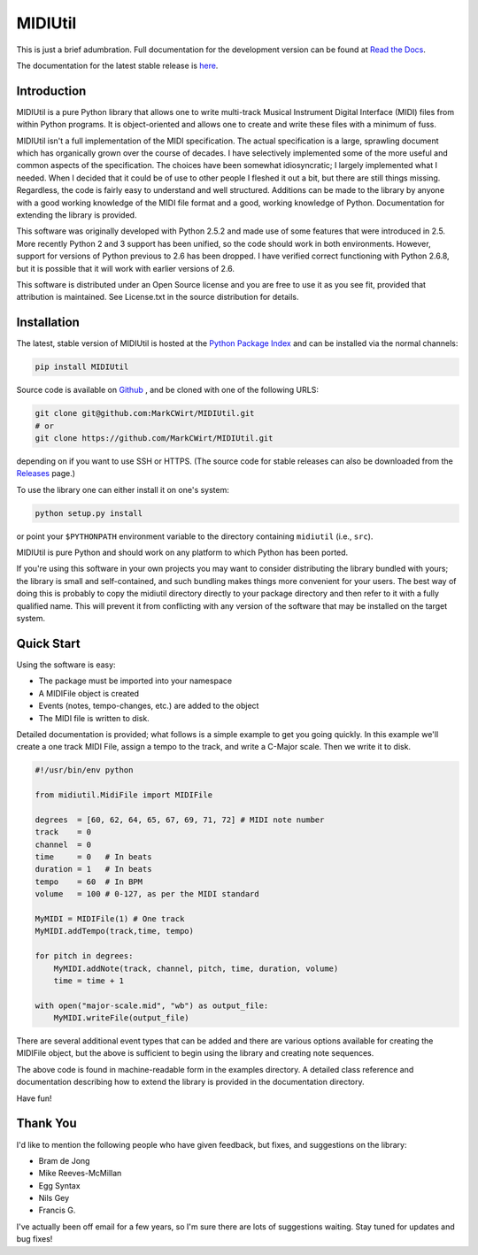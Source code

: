 MIDIUtil
========

|build|

This is just a brief adumbration. Full documentation for the development
version can be found at `Read the Docs
<http://midiutil.readthedocs.io/en/latest/>`_.

|docs|

The documentation for the latest stable release is `here
<http://midiutil.readthedocs.io/en/stable/>`_.

Introduction
------------

MIDIUtil is a pure Python library that allows one to write multi-track
Musical Instrument Digital Interface (MIDI) files from within Python
programs. It is object-oriented and allows one to create and write these
files with a minimum of fuss.

MIDIUtil isn't a full implementation of the MIDI specification. The actual
specification is a large, sprawling document which has organically grown
over the course of decades. I have selectively implemented some of the
more useful and common aspects of the specification. The choices have
been somewhat idiosyncratic; I largely implemented what I needed. When
I decided that it could be of use to other people I fleshed it out a bit,
but there are still things missing. Regardless, the code is fairly easy to
understand and well structured. Additions can be made to the library by
anyone with a good working knowledge of the MIDI file format and a good,
working knowledge of Python. Documentation for extending the library
is provided.

This software was originally developed with Python 2.5.2 and made use
of some features that were introduced in 2.5. More recently Python 2 and
3 support has been unified, so the code should work in both environments.
However, support for versions of Python previous to 2.6 has been dropped.
I have verified correct functioning with Python 2.6.8, but it is possible
that it will work with earlier versions of 2.6.

This software is distributed under an Open Source license and you are
free to use it as you see fit, provided that attribution is maintained.
See License.txt in the source distribution for details.

Installation
------------

The latest, stable version of MIDIUtil is hosted at the `Python Package
Index <https://pypi.python.org/pypi/MIDIUtil/>`__ and can be installed
via the normal channels:

.. code:: bash

  pip install MIDIUtil

Source code is available on `Github <https://github.com/MarkCWirt/MIDIUtil>`__ ,
and be cloned with one of the following URLS:

.. code:: bash

    git clone git@github.com:MarkCWirt/MIDIUtil.git
    # or
    git clone https://github.com/MarkCWirt/MIDIUtil.git

depending on if you want to use SSH or HTTPS. (The source code
for stable releases can also be downloaded from the
`Releases <https://github.com/MarkCWirt/MIDIUtil/releases>`__
page.)

To use the library one can either install it on one's system:

.. code:: bash

    python setup.py install

or point your ``$PYTHONPATH`` environment variable to the directory
containing ``midiutil`` (i.e., ``src``).

MIDIUtil is pure Python and should work on any platform to which
Python has been ported.

If you're using this software in your own projects
you may want to consider distributing the library bundled with yours;
the library is small and self-contained, and such bundling makes things
more convenient for your users. The best way of doing this is probably
to copy the midiutil directory directly to your package directory and
then refer to it with a fully qualified name. This will prevent it from
conflicting with any version of the software that may be installed on
the target system.


Quick Start
-----------

Using the software is easy:

* The package must be imported into your namespace
* A MIDIFile object is created
* Events (notes, tempo-changes, etc.) are added to the object
* The MIDI file is written to disk.

Detailed documentation is provided; what follows is a simple example
to get you going quickly. In this example we'll create a one track MIDI
File, assign a tempo to the track, and write a C-Major scale. Then we
write it to disk.

.. code:: python

    #!/usr/bin/env python

    from midiutil.MidiFile import MIDIFile

    degrees  = [60, 62, 64, 65, 67, 69, 71, 72] # MIDI note number
    track    = 0
    channel  = 0
    time     = 0   # In beats
    duration = 1   # In beats
    tempo    = 60  # In BPM
    volume   = 100 # 0-127, as per the MIDI standard

    MyMIDI = MIDIFile(1) # One track
    MyMIDI.addTempo(track,time, tempo)

    for pitch in degrees:
        MyMIDI.addNote(track, channel, pitch, time, duration, volume)
        time = time + 1

    with open("major-scale.mid", "wb") as output_file:
        MyMIDI.writeFile(output_file)

There are several additional event types that can be added and there are
various options available for creating the MIDIFile object, but the above
is sufficient to begin using the library and creating note sequences.

The above code is found in machine-readable form in the examples directory.
A detailed class reference and documentation describing how to extend
the library is provided in the documentation directory.

Have fun!

Thank You
---------

I'd like to mention the following people who have given feedback, but
fixes,  and suggestions on the library:

* Bram de Jong
* Mike Reeves-McMillan
* Egg Syntax
* Nils Gey
* Francis G.

I've actually been off email for a few years, so I'm sure there are lots
of suggestions waiting. Stay tuned for updates and bug fixes!

.. |docs| image:: https://readthedocs.org/projects/midiutil/badge/?version=latest
   :target: http://midiutil.readthedocs.io/en/latest/?badge=latest
   :alt: Documentation Status

.. |build| image:: https://travis-ci.org/MarkCWirt/MIDIUtil.svg?branch=master
   :target: https://travis-ci.org/MarkCWirt/MIDIUtil
